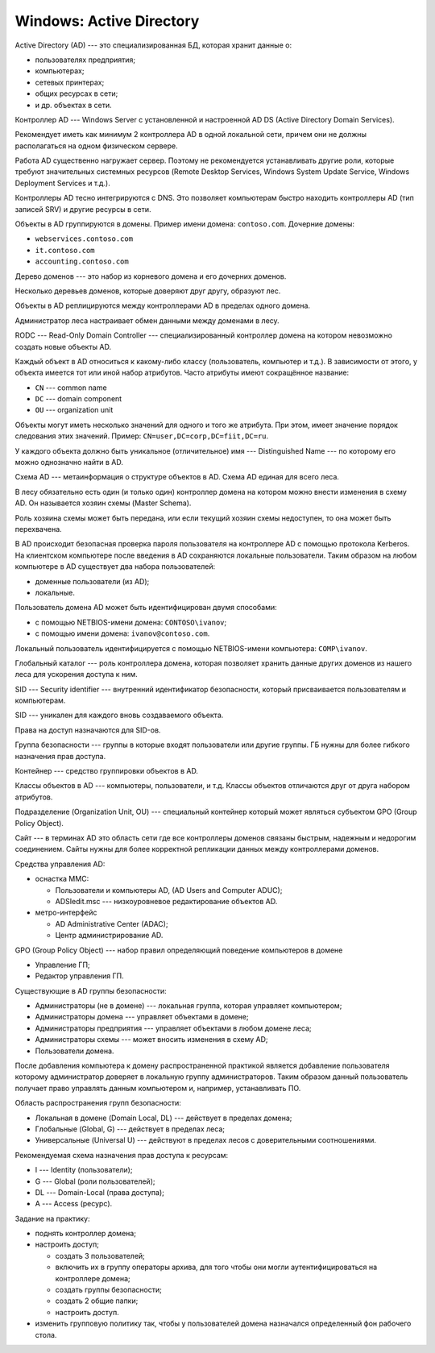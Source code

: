 =========================
Windows: Active Directory
=========================

Active Directory (AD) --- это специализированная БД, которая хранит данные о:

- пользователях предприятия;
- компьютерах;
- сетевых принтерах;
- общих ресурсах в сети;
- и др. объектах в сети.

Контроллер AD --- Windows Server с установленной и настроенной AD DS (Active Directory Domain Services).

Рекомендует иметь как минимум 2 контроллера AD в одной локальной сети, причем они не должны располагаться на одном физическом сервере.

Работа AD существенно нагружает сервер. Поэтому не рекомендуется устанавливать другие роли, которые требуют значительных системных ресурсов (Remote Desktop Services, Windows System Update Service, Windows Deployment Services и т.д.).

Контроллеры AD тесно интегрируются с DNS. Это позволяет компьютерам быстро находить контроллеры AD (тип записей SRV) и другие ресурсы в сети.

Объекты в AD группируются в домены. Пример имени домена: ``contoso.com``. Дочерние домены:

- ``webservices.contoso.com``
- ``it.contoso.com``
- ``accounting.contoso.com``

Дерево доменов --- это набор из корневого домена и его дочерних доменов.

Несколько деревьев доменов, которые доверяют друг другу, образуют лес.

Объекты в AD реплицируются между контроллерами AD в пределах одного домена.

Администратор леса настраивает обмен данными между доменами в лесу.

RODC --- Read-Only Domain Controller --- специализированный контроллер домена на котором невозможно создать новые объекты AD.

Каждый объект в AD относиться к какому-либо классу (пользователь, компьютер и т.д.). В зависимости от этого, у объекта имеется тот или иной набор атрибутов. Часто атрибуты имеют сокращённое название:

- ``CN`` --- common name
- ``DC`` --- domain component
- ``OU`` --- organization unit

Объекты могут иметь несколько значений для одного и того же атрибута. При этом, имеет значение порядок следования этих значений. Пример: ``CN=user,DC=corp,DC=fiit,DC=ru``.

У каждого объекта должно быть уникальное (отличительное) имя --- Distinguished Name --- по которому его можно однозначно найти в AD.

Схема AD --- метаинформация о структуре объектов в AD. Схема AD единая для всего леса.

В лесу обязательно есть один (и только один) контроллер домена на котором можно внести изменения в схему AD. Он называется хозяин схемы (Master Schema).

Роль хозяина схемы может быть передана, или если текущий хозяин схемы недоступен, то она может быть перехвачена.

В AD происходит безопасная проверка пароля пользователя на контроллере AD с помощью протокола Kerberos. На клиентском компьютере после введения в AD
сохраняются локальные пользователи. Таким образом на любом компьютере в AD существует два набора пользователей:

- доменные пользователи (из AD);
- локальные.

Пользователь домена AD может быть идентифицирован двумя способами:

- с помощью NETBIOS-имени домена: ``CONTOSO\ivanov``;
- с помощью имени домена: ``ivanov@contoso.com``.

Локальный пользователь идентифицируется с помощью NETBIOS-имени компьютера: ``COMP\ivanov``.

Глобальный каталог --- роль контроллера домена, которая позволяет хранить данные других доменов из нашего леса для ускорения доступа к ним.

SID --- Security identifier --- внутренний идентификатор безопасности, который присваивается пользователям и компьютерам.

SID --- уникален для каждого вновь создаваемого объекта.

Права на доступ назначаются для SID-ов.

Группа безопасности --- группы в которые входят пользователи или другие группы. ГБ нужны для более гибкого назначения прав доступа.

Контейнер --- средство группировки объектов в AD.

Классы объектов в AD --- компьютеры, пользователи, и т.д. Классы объектов отличаются друг от друга набором атрибутов.

Подразделение (Organization Unit, OU) --- специальный контейнер который может являться субъектом GPO (Group Policy Object).

Сайт --- в терминах AD это область сети где все контроллеры доменов связаны быстрым, надежным и недорогим соединением. Сайты нужны для более корректной репликации данных между контроллерами доменов.

Средства управления AD:

- оснастка MMC:

  * Пользователи и компьютеры AD, (AD Users and Computer ADUC);
  * ADSIedit.msc --- низкоуровневое редактирование объектов AD.

- метро-интерфейс

  * AD Administrative Center (ADAC);
  * Центр администрирование AD.

GPO (Group Policy Object) --- набор правил определяющий поведение компьютеров в домене

- Управление ГП;
- Редактор управления ГП.

Существующие в AD группы безопасности:

- Администраторы (не в домене) --- локальная группа, которая управляет компьютером;
- Администраторы домена --- управляет объектами в домене;
- Администраторы предприятия --- управляет объектами в любом домене леса;
- Администраторы схемы --- может вносить изменения в схему AD;
- Пользователи домена.

После добавления компьютера к домену распространенной практикой является добавление пользователя которому администратор доверяет в локальную группу администраторов. Таким образом данный пользователь получает право управлять данным компьютером и, например, устанавливать ПО.

Область распространения групп безопасности:

- Локальная в домене (Domain Local, DL) --- действует в пределах домена;
- Глобальные (Global, G) --- действует в пределах леса;
- Универсальные (Universal U) --- действуют в пределах лесов с доверительными соотношениями.

Рекомендуемая схема назначения прав доступа к ресурсам:

- I  --- Identity (пользователи);
- G  --- Global (роли пользователей);
- DL --- Domain-Local (права доступа);
- A  --- Access (ресурс).

Задание на практику:

- поднять контроллер домена;
- настроить доступ;

  * создать 3 пользователей;
  * включить их в группу операторы архива, для того чтобы они могли аутентифицироваться на контроллере домена;
  * создать группы безопасности;
  * создать 2 общие папки;
  * настроить доступ.

- изменить групповую политику так, чтобы у пользователей домена назначался определенный фон рабочего стола.
